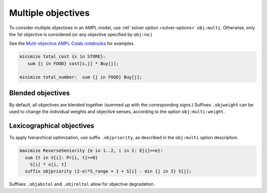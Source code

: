 .. _multiple-objectives:


Multiple objectives
----------------------------------

.. image:: images/berg-tal.svg
  :width: 200
  :align: right

To consider multiple objectives in an AMPL model, use
:ref:`solver option <solver-options>` ``obj:multi``.
Otherwise, only the 1st objective is considered
(or any objective specified by ``obj:no``.)

See the
`Multi-objective AMPL Colab notebooks <https://colab.ampl.com/tags/multiple-objectives.html>`_
for examples.

.. code-block:: ampl

    minimize total_cost {s in STORE}:
       sum {j in FOOD} cost[s,j] * Buy[j];

    minimize total_number:  sum {j in FOOD} Buy[j];



Blended objectives
************************************************

By default, all objectives are blended together
(summed up with the corresponding signs.)
Suffixes ``.objweight`` can be used to change the individual weights
and objective senses, according to the option ``obj:multi:weight``.


Lexicographical objectives
********************************************************

To apply hierarchical optimization, use suffix ``.objpriority``,
as described in the ``obj:multi`` option description.

.. code-block:: ampl

    maximize ReverseSeniority {e in 1..2, i in I: E[i]==e}:
      sum {t in V[i]: Pr[i, t]==0}
        S[i] * x[i, t]
      suffix objpriority (2-e)*S_range + 1 + S[i] - min {j in I} S[j];

Suffixes ``.objabstol`` and ``.objreltol`` allow for objective degradation.

